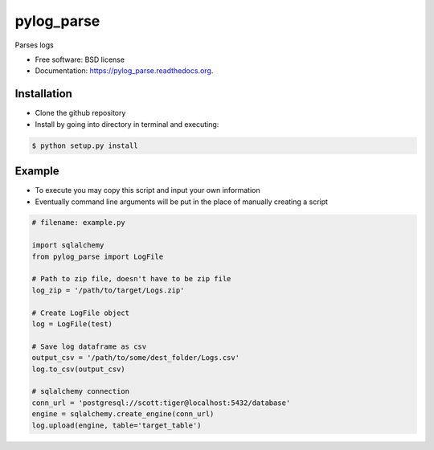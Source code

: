 ===============================
pylog_parse
===============================

.. image:: https://img.shields.io/travis/sethmenghi/pylog_parse.svg
        :target: https://travis-ci.org/sethmenghi/pylog_parse

.. image:: https://img.shields.io/pypi/v/pylog_parse.svg
        :target: https://pypi.python.org/pypi/pylog_parse


Parses logs

* Free software: BSD license
* Documentation: https://pylog_parse.readthedocs.org.

Installation
------------

* Clone the github repository
* Install by going into directory in terminal and executing:

.. code-block:: bash

    $ python setup.py install


Example
--------

* To execute you may copy this script and input your own information
* Eventually command line arguments will be put in the place of manually
  creating a script


.. code-block:: python

    # filename: example.py

    import sqlalchemy
    from pylog_parse import LogFile

    # Path to zip file, doesn't have to be zip file
    log_zip = '/path/to/target/Logs.zip'

    # Create LogFile object
    log = LogFile(test)

    # Save log dataframe as csv
    output_csv = '/path/to/some/dest_folder/Logs.csv'
    log.to_csv(output_csv)

    # sqlalchemy connection
    conn_url = 'postgresql://scott:tiger@localhost:5432/database'
    engine = sqlalchemy.create_engine(conn_url)
    log.upload(engine, table='target_table')
